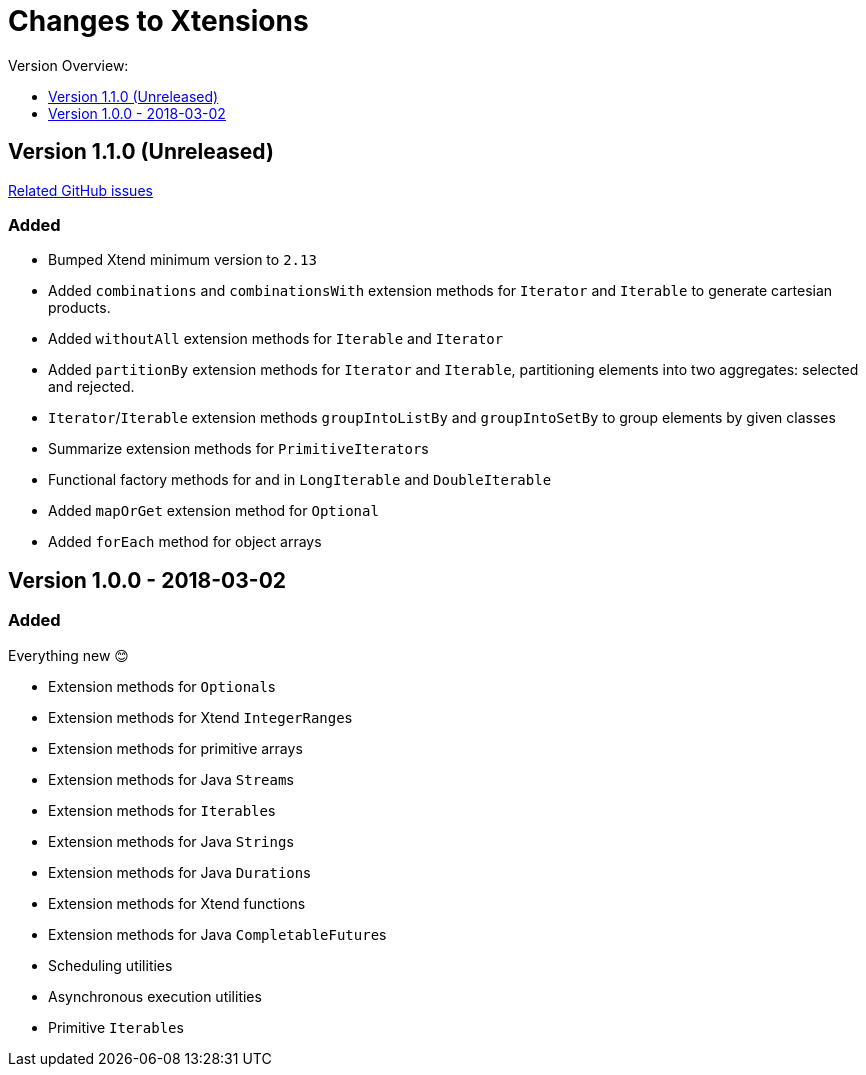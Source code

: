 = Changes to Xtensions
:toc:
:toclevels: 1
:toc-title: Version Overview:


== Version 1.1.0 (Unreleased)

link:https://github.com/fraunhoferfokus/Xtensions/milestone/2?closed=1[Related GitHub issues]

=== Added 

- Bumped Xtend minimum version to `2.13`
- Added `combinations` and `combinationsWith` extension methods for `Iterator` and `Iterable` to generate cartesian products.
- Added `withoutAll` extension methods for `Iterable` and `Iterator`
- Added `partitionBy` extension methods for `Iterator` and `Iterable`, partitioning elements into two aggregates: selected and rejected.
- `Iterator`/`Iterable` extension methods `groupIntoListBy` and `groupIntoSetBy` to group elements by given classes
- Summarize extension methods for ``PrimitiveIterator``s
- Functional factory methods for and in `LongIterable` and `DoubleIterable`
- Added `mapOrGet` extension method for `Optional`
- Added `forEach` method for object arrays


== Version 1.0.0 - 2018-03-02

=== Added 

Everything new 😊

- Extension methods for ``Optional``s
- Extension methods for Xtend ``IntegerRange``s
- Extension methods for primitive arrays
- Extension methods for Java ``Stream``s
- Extension methods for ``Iterable``s
- Extension methods for Java ``String``s
- Extension methods for Java ``Duration``s
- Extension methods for Xtend functions
- Extension methods for Java ``CompletableFuture``s
- Scheduling utilities
- Asynchronous execution utilities
- Primitive ``Iterable``s